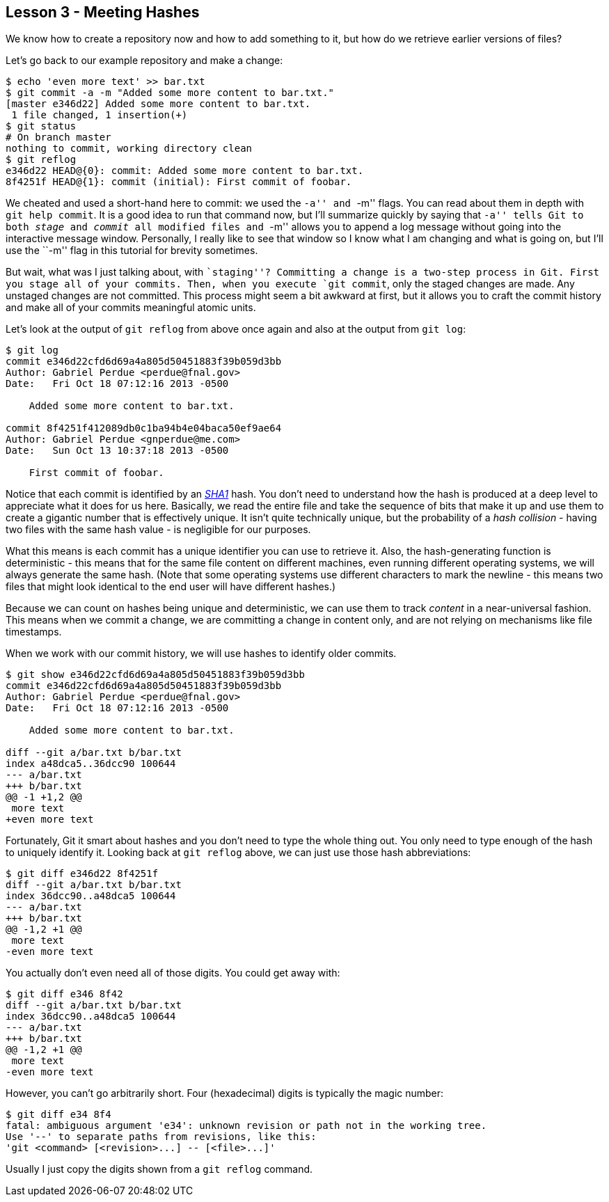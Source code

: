 
Lesson 3 - Meeting Hashes
-------------------------

We know how to create a repository now and how to add something to it, but how
do we retrieve earlier versions of files?

Let's go back to our example repository and make a change:

----------------
$ echo 'even more text' >> bar.txt
$ git commit -a -m "Added some more content to bar.txt."
[master e346d22] Added some more content to bar.txt.
 1 file changed, 1 insertion(+)
$ git status
# On branch master
nothing to commit, working directory clean
$ git reflog
e346d22 HEAD@{0}: commit: Added some more content to bar.txt.
8f4251f HEAD@{1}: commit (initial): First commit of foobar.
----------------

We cheated and used a short-hand here to commit: we used the ``-a'' and ``-m'' 
flags. You can read about them in depth with `git help commit`. It is a good idea
to run that command now, but I'll summarize quickly by saying that ``-a'' tells 
Git to both _stage_ and _commit_ all modified files and ``-m'' allows you to 
append a log message without going into the interactive message window. 
Personally, I really like to see that window so I know what I am changing and 
what is going on, but I'll use the ``-m'' flag in this tutorial for brevity 
sometimes.

But wait, what was I just talking about, with ``staging''? Committing a change
is a two-step process in Git. First you stage all of your commits. Then, when 
you execute `git commit`, only the staged changes are made. Any unstaged changes
are not committed. This process might seem a bit awkward at first, but it allows
you to craft the commit history and make all of your commits meaningful atomic
units.

Let's look at the output of `git reflog` from above once again and also at the 
output from `git log`:

----------------
$ git log
commit e346d22cfd6d69a4a805d50451883f39b059d3bb
Author: Gabriel Perdue <perdue@fnal.gov>
Date:   Fri Oct 18 07:12:16 2013 -0500

    Added some more content to bar.txt.

commit 8f4251f412089db0c1ba94b4e04baca50ef9ae64
Author: Gabriel Perdue <gnperdue@me.com>
Date:   Sun Oct 13 10:37:18 2013 -0500

    First commit of foobar.
----------------

Notice that each commit is identified by an 
http://en.wikipedia.org/wiki/SHA-1[_SHA1_] hash. You don't need to understand how
the hash is produced at a deep level to appreciate what it does for us here. 
Basically, we read the entire file and take the sequence of bits that make it up
and use them to create a gigantic number that is effectively unique. It isn't quite
technically unique, but the probability of a _hash collision_ - having two files
with the same hash value - is negligible for our purposes.

What this means is each commit has a unique identifier you can use to retrieve 
it. Also, the hash-generating function is deterministic - this means that for the
same file content on different machines, even running different operating systems,
we will always generate the same hash. (Note that some operating systems use 
different characters to mark the newline - this means two files that might look 
identical to the end user will have different hashes.)

Because we can count on hashes being unique and deterministic, we can use them 
to track _content_ in a near-universal fashion. This means when we commit a change,
we are committing a change in content only, and are not relying on mechanisms 
like file timestamps.

When we work with our commit history, we will use hashes to identify older commits.

----------------
$ git show e346d22cfd6d69a4a805d50451883f39b059d3bb
commit e346d22cfd6d69a4a805d50451883f39b059d3bb
Author: Gabriel Perdue <perdue@fnal.gov>
Date:   Fri Oct 18 07:12:16 2013 -0500

    Added some more content to bar.txt.

diff --git a/bar.txt b/bar.txt
index a48dca5..36dcc90 100644
--- a/bar.txt
+++ b/bar.txt
@@ -1 +1,2 @@
 more text
+even more text
----------------

Fortunately, Git it smart about hashes and you don't need to type the 
whole thing out. You only need to type enough of the hash to uniquely 
identify it. Looking back at `git reflog` above, we can just use those hash 
abbreviations:

----------------
$ git diff e346d22 8f4251f
diff --git a/bar.txt b/bar.txt
index 36dcc90..a48dca5 100644
--- a/bar.txt
+++ b/bar.txt
@@ -1,2 +1 @@
 more text
-even more text
----------------

You actually don't even need all of those digits. You could get away with:

----------------
$ git diff e346 8f42
diff --git a/bar.txt b/bar.txt
index 36dcc90..a48dca5 100644
--- a/bar.txt
+++ b/bar.txt
@@ -1,2 +1 @@
 more text
-even more text
----------------

However, you can't go arbitrarily short. Four (hexadecimal) digits is typically
the magic number:

----------------
$ git diff e34 8f4
fatal: ambiguous argument 'e34': unknown revision or path not in the working tree.
Use '--' to separate paths from revisions, like this:
'git <command> [<revision>...] -- [<file>...]'
----------------

Usually I just copy the digits shown from a `git reflog` command.

// $ git rev-parse --verify HEAD
// e346d22cfd6d69a4a805d50451883f39b059d3bb
// $ git rev-parse --short HEAD
// e346d22
// $ git rev-list --max-count=1 HEAD
// e346d22cfd6d69a4a805d50451883f39b059d3bb
// $ git rev-list --max-count=2 HEAD
// e346d22cfd6d69a4a805d50451883f39b059d3bb
// 8f4251f412089db0c1ba94b4e04baca50ef9ae64








